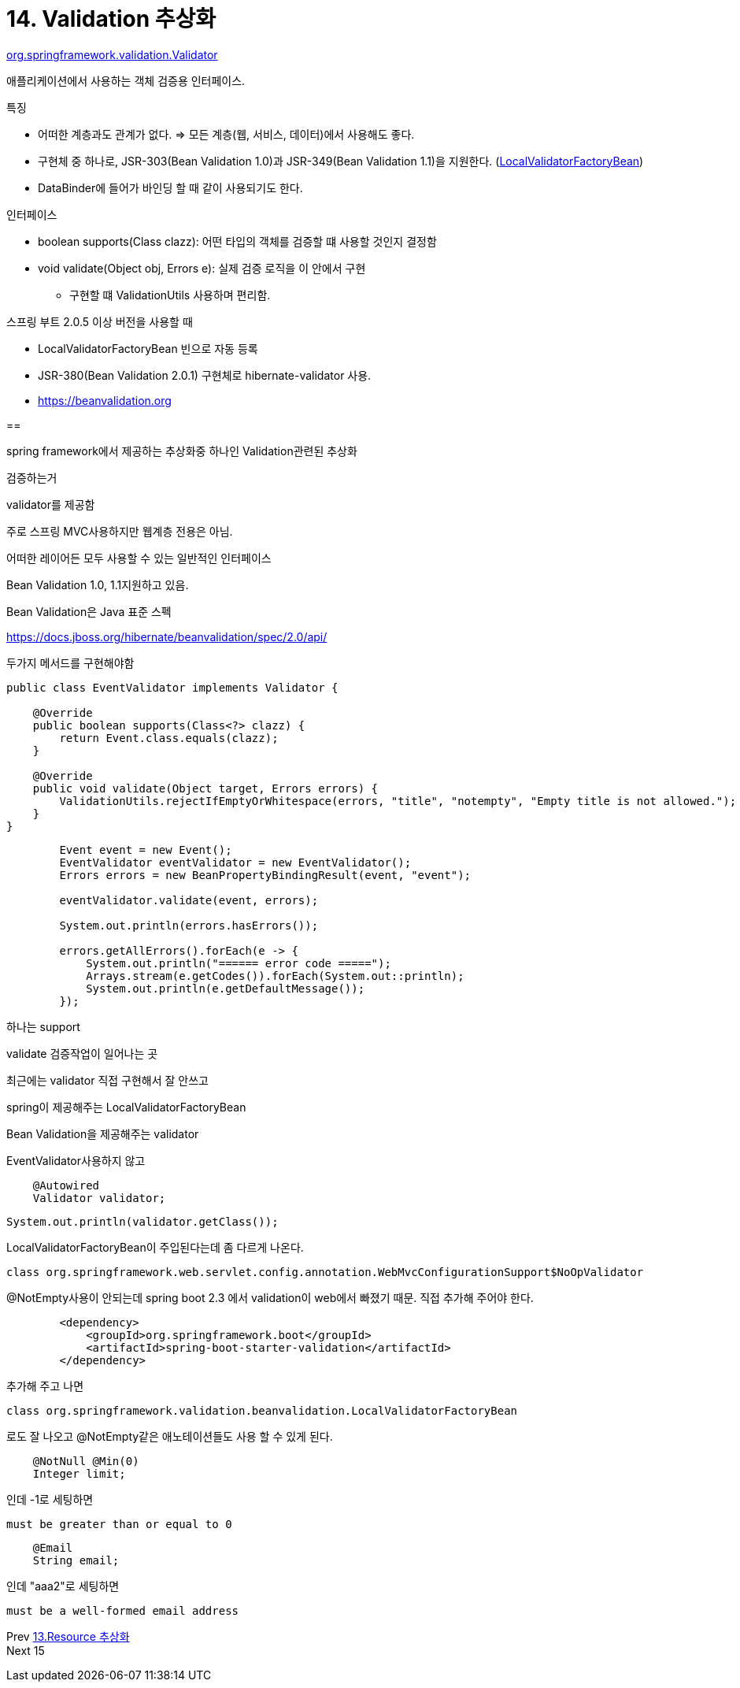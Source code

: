 = 14. Validation 추상화

https://docs.spring.io/spring/docs/current/javadoc-api/org/springframework/validation/Validator.html[org.springframework.validation.Validator]

애플리케이션에서 사용하는 객체 검증용 인터페이스.

.특징
* 어떠한 계층과도 관계가 없다. => 모든 계층(웹, 서비스, 데이터)에서 사용해도 좋다.
* 구현체 중 하나로, JSR-303(Bean Validation 1.0)과 JSR-349(Bean Validation 1.1)을 지원한다. (https://docs.spring.io/spring-framework/docs/current/javadoc-api/org/springframework/validation/beanvalidation/LocalValidatorFactoryBean.html[LocalValidatorFactoryBean])
* DataBinder에 들어가 바인딩 할 때 같이 사용되기도 한다.

.인터페이스
* boolean supports(Class clazz): 어떤 타입의 객체를 검증할 떄 사용할 것인지 결정함
* void validate(Object obj, Errors e): 실제 검증 로직을 이 안에서 구현
** 구현할 떄 ValidationUtils 사용하며 편리함.

.스프링 부트 2.0.5 이상 버전을 사용할 때
* LocalValidatorFactoryBean 빈으로 자동 등록
* JSR-380(Bean Validation 2.0.1) 구현체로 hibernate-validator 사용.
* https://beanvalidation.org/[https://beanvalidation.org]

==

spring framework에서 제공하는 추상화중 하나인 Validation관련된 추상화

검증하는거

validator를 제공함

주로 스프링 MVC사용하지만 웹계층 전용은 아님.

어떠한 레이어든 모두 사용할 수 있는 일반적인 인터페이스

Bean Validation 1.0, 1.1지원하고 있음.

Bean Validation은 Java 표준 스펙

https://docs.jboss.org/hibernate/beanvalidation/spec/2.0/api/

두가지 메서드를 구현해야함

----
public class EventValidator implements Validator {

    @Override
    public boolean supports(Class<?> clazz) {
        return Event.class.equals(clazz);
    }

    @Override
    public void validate(Object target, Errors errors) {
        ValidationUtils.rejectIfEmptyOrWhitespace(errors, "title", "notempty", "Empty title is not allowed.");
    }
}
----

----
        Event event = new Event();
        EventValidator eventValidator = new EventValidator();
        Errors errors = new BeanPropertyBindingResult(event, "event");

        eventValidator.validate(event, errors);

        System.out.println(errors.hasErrors());

        errors.getAllErrors().forEach(e -> {
            System.out.println("====== error code =====");
            Arrays.stream(e.getCodes()).forEach(System.out::println);
            System.out.println(e.getDefaultMessage());
        });
----

하나는 support

validate 검증작업이 일어나는 곳

최근에는 validator 직접 구현해서 잘 안쓰고

spring이 제공해주는 LocalValidatorFactoryBean

Bean Validation을 제공해주는 validator

EventValidator사용하지 않고

----
    @Autowired
    Validator validator;
----

----
System.out.println(validator.getClass());
----
LocalValidatorFactoryBean이 주입된다는데 좀 다르게 나온다.
----
class org.springframework.web.servlet.config.annotation.WebMvcConfigurationSupport$NoOpValidator
----

@NotEmpty사용이 안되는데 spring boot 2.3 에서 validation이 web에서 빠졌기 때문. 직접 추가해 주어야 한다.

----
        <dependency>
            <groupId>org.springframework.boot</groupId>
            <artifactId>spring-boot-starter-validation</artifactId>
        </dependency>
----

추가해 주고 나면
----
class org.springframework.validation.beanvalidation.LocalValidatorFactoryBean
----
로도 잘 나오고 @NotEmpty같은 애노테이션들도 사용 할 수 있게 된다.

----
    @NotNull @Min(0)
    Integer limit;
----
인데 -1로 세팅하면
----
must be greater than or equal to 0
----


----
    @Email
    String email;
----
인데 "aaa2"로 세팅하면
----
must be a well-formed email address
----

Prev link:13.Resource%20추상화.adoc[13.Resource 추상화] +
Next 15
